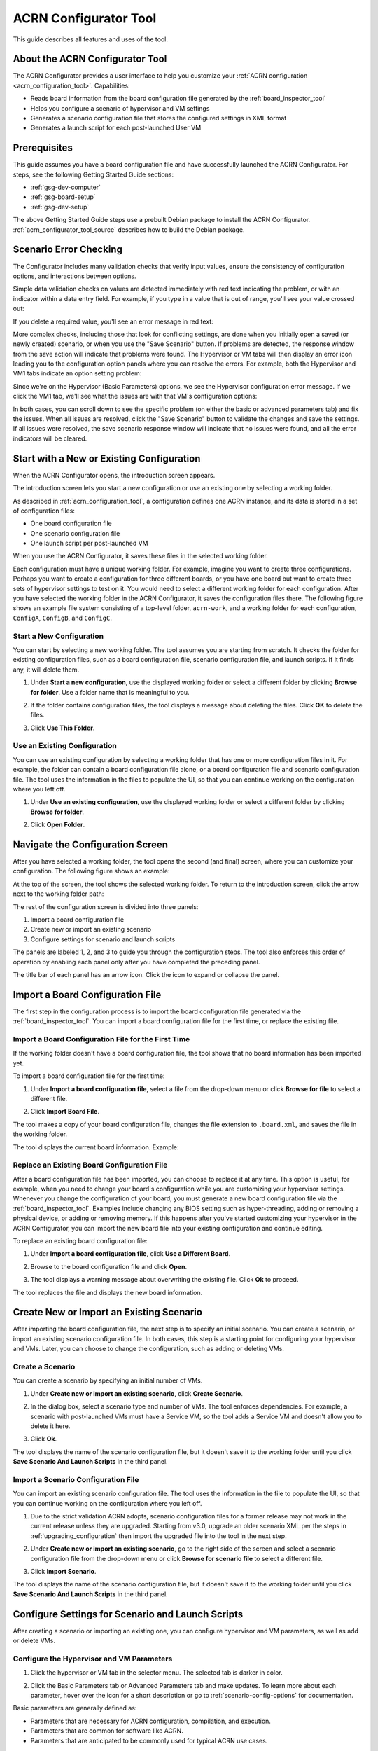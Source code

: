 .. _acrn_configurator_tool:

ACRN Configurator Tool
######################

This guide describes all features and uses of the tool.

About the ACRN Configurator Tool
*********************************

The ACRN Configurator provides a user interface to help
you customize your :ref:`ACRN configuration <acrn_configuration_tool>`.
Capabilities:

* Reads board information from the board configuration file generated by the
  :ref:`board_inspector_tool`
* Helps you configure a scenario of hypervisor and VM settings
* Generates a scenario configuration file that stores the configured settings in
  XML format
* Generates a launch script for each post-launched User VM

.. _acrn_configurator_tool_prerequisites:

Prerequisites
*************

This guide assumes you have a board configuration file and have successfully
launched the ACRN Configurator. For steps, see the following Getting Started
Guide sections:

* :ref:`gsg-dev-computer`
* :ref:`gsg-board-setup`
* :ref:`gsg-dev-setup`

The above Getting Started Guide steps use a prebuilt Debian package to install
the ACRN Configurator. :ref:`acrn_configurator_tool_source` describes how to
build the Debian package.

Scenario Error Checking
***********************

The Configurator includes many validation checks that verify input values,
ensure the consistency of configuration options, and interactions between
options.

Simple data validation checks on values are detected immediately with red
text indicating the problem, or with an indicator within a data entry field. For
example, if you type in a value that is out of range, you'll see your value
crossed out:

.. image:: images/config-out-of-range-error.png
   :align: center
   :class: drop-shadow

If you delete a required value, you'll see an error message in red text:

.. image:: images/config-required-value-error.png
   :align: center
   :class: drop-shadow

More complex checks, including those that look for conflicting settings, are
done when you initially open a saved (or newly created) scenario, or when you
use the "Save Scenario" button. If problems are detected, the response window
from the save action will indicate that problems were found.  The Hypervisor or
VM tabs will then display an error icon leading you to the configuration option
panels where you can resolve the errors. For example, both the Hypervisor and
VM1 tabs indicate an option setting problem:

.. image:: images/config-tab-errors.png
   :align: center
   :class: drop-shadow

Since we're on the Hypervisor (Basic Parameters) options, we see the Hypervisor
configuration error message.  If we click the VM1 tab, we'll see what the
issues are with that VM's configuration options:

.. image:: images/config-tab-errors2.png
   :align: center
   :class: drop-shadow

In both cases, you can scroll down to see the specific problem (on either the
basic or advanced parameters tab) and fix the issues.
When all issues are resolved, click the "Save Scenario" button to
validate the changes and save the settings.  If all issues were resolved, the
save scenario response window will indicate that no issues were found, and all
the error indicators will be cleared.

Start with a New or Existing Configuration
******************************************

When the ACRN Configurator opens, the introduction screen appears.

.. image:: images/configurator-intro.png
   :align: center
   :class: drop-shadow

The introduction screen lets you start a new configuration or use an existing
one by selecting a working folder.

As described in :ref:`acrn_configuration_tool`, a configuration defines one
ACRN instance, and its data is stored in a set of configuration files:

* One board configuration file
* One scenario configuration file
* One launch script per post-launched VM

When you use the ACRN Configurator, it saves these files in the selected working
folder.

Each configuration must have a unique working folder. For example, imagine you
want to create three configurations. Perhaps you want to create a configuration
for three different boards, or you have one board but want to create three sets
of hypervisor settings to test on it. You would need to select a different
working folder for each configuration. After you have selected the working
folder in the ACRN Configurator, it saves the configuration files there. The
following figure shows an example file system consisting of a top-level folder,
``acrn-work``, and a working folder for each configuration, ``ConfigA``,
``ConfigB``, and ``ConfigC``.

.. image:: images/config-file.png
   :align: center

Start a New Configuration
==========================

You can start by selecting a new working folder. The tool assumes you are
starting from scratch. It checks the folder for existing configuration files,
such as a board configuration file, scenario configuration file, and launch
scripts. If it finds any, it will delete them.

1. Under **Start a new configuration**, use the displayed working folder or
   select a different folder by clicking **Browse for folder**. Use a
   folder name that is meaningful to you.

   .. image:: images/configurator-newconfig.png
      :align: center
      :class: drop-shadow

#. If the folder contains configuration files, the tool displays a message about
   deleting the files. Click **OK** to delete the files.

#. Click **Use This Folder**.

Use an Existing Configuration
=============================

You can use an existing configuration by selecting a working folder that has one
or more configuration files in it. For example, the folder can contain a board
configuration file alone, or a board configuration file and scenario
configuration file. The tool uses the information in the files to populate the
UI, so that you can continue working on the configuration where you left off.

1. Under **Use an existing configuration**, use the displayed working folder or
   select a different folder by clicking **Browse for folder**.

   .. image:: images/configurator-exconfig.png
      :align: center
      :class: drop-shadow

#. Click **Open Folder**.

Navigate the Configuration Screen
*********************************

After you have selected a working folder, the tool opens the second (and final)
screen, where you can customize your configuration. The following figure shows
an example:

.. image:: images/configurator-configscreen.png
   :align: center
   :class: drop-shadow

At the top of the screen, the tool shows the selected working folder. To return
to the introduction screen, click the arrow next to the working folder path:

.. image:: images/configurator-backintro.png
   :align: center
   :class: drop-shadow

The rest of the configuration screen is divided into three panels:

1. Import a board configuration file
#. Create new or import an existing scenario
#. Configure settings for scenario and launch scripts

The panels are labeled 1, 2, and 3 to guide you through the configuration steps.
The tool also enforces this order of operation by enabling each panel only after
you have completed the preceding panel.

The title bar of each panel has an arrow icon. Click the icon to expand
or collapse the panel.

.. image:: images/configurator-expand.png
   :align: center
   :class: drop-shadow

Import a Board Configuration File
**********************************

The first step in the configuration process is to import the board configuration
file generated via the :ref:`board_inspector_tool`. You can import a board configuration file for the first time, or replace the existing file.

Import a Board Configuration File for the First Time
====================================================

If the working folder doesn't have a board configuration file, the tool shows
that no board information has been imported yet.

To import a board configuration file for the first time:

1. Under **Import a board configuration file**, select a
   file from the drop-down menu or click **Browse for file** to select a
   different file.

   .. image:: images/configurator-board01.png
      :align: center
      :class: drop-shadow

#. Click **Import Board File**.

The tool makes a copy of your board configuration file, changes the
file extension to ``.board.xml``, and saves the file in the working folder.

The tool displays the current board information. Example:

.. image:: images/configurator-board02.png
   :align: center
   :class: drop-shadow

Replace an Existing Board Configuration File
============================================

After a board configuration file has been imported, you can choose to replace it
at any time. This option is useful, for example, when you need to change your
board's configuration while you are customizing your hypervisor settings.
Whenever you change the configuration of your board, you must generate a new
board configuration file via the :ref:`board_inspector_tool`. Examples include
changing any BIOS setting such as hyper-threading, adding or removing a physical
device, or adding or removing memory. If this happens after you've started
customizing your hypervisor in the ACRN Configurator, you can import the new
board file into your existing configuration and continue editing.

To replace an existing board configuration file:

1. Under **Import a board configuration file**, click **Use a Different Board**.

   .. image:: images/configurator-board03.png
      :align: center
      :class: drop-shadow

#. Browse to the board configuration file and click **Open**.

#. The tool displays a warning message about overwriting the existing file.
   Click **Ok** to proceed.

The tool replaces the file and displays the new board information.

Create New or Import an Existing Scenario
*******************************************

After importing the board configuration file, the next step is to specify an
initial scenario. You can create a scenario, or import an existing scenario
configuration file. In both cases, this step is a starting point for configuring
your hypervisor and VMs. Later, you can choose to change the configuration, such
as adding or deleting VMs.

Create a Scenario
=================

You can create a scenario by specifying an initial number of VMs.

1. Under **Create new or import an existing scenario**, click **Create
   Scenario**.

   .. image:: images/configurator-newscenario01.png
      :align: center
      :class: drop-shadow

#. In the dialog box, select a scenario type and number of VMs. The tool
   enforces dependencies. For example, a scenario with post-launched VMs must
   have a Service VM, so the tool adds a Service VM and doesn't allow you to
   delete it here.

   .. image:: images/configurator-newscenario02.png
      :align: center
      :class: drop-shadow

#. Click **Ok**.

The tool displays the name of the scenario configuration file, but it doesn't
save it to the working folder until you click **Save Scenario And Launch
Scripts** in the third panel.

Import a Scenario Configuration File
====================================

You can import an existing scenario configuration file. The tool uses the
information in the file to populate the UI, so that you can continue working on
the configuration where you left off.

1. Due to the strict validation ACRN adopts, scenario configuration files for a
   former release may not work in the current release unless they are upgraded.
   Starting from v3.0, upgrade an older scenario XML per the steps in
   :ref:`upgrading_configuration` then import the upgraded file into the tool in
   the next step.

#. Under **Create new or import an existing scenario**, go to the right side of
   the screen and select a scenario configuration file from the drop-down menu
   or click **Browse for scenario file** to select a different file.

   .. image:: images/configurator-exscenario.png
      :align: center
      :class: drop-shadow

#. Click **Import Scenario**.

The tool displays the name of the scenario configuration file, but it doesn't
save it to the working folder until you click **Save Scenario And Launch
Scripts** in the third panel.

Configure Settings for Scenario and Launch Scripts
**************************************************

After creating a scenario or importing an existing one, you can configure
hypervisor and VM parameters, as well as add or delete VMs.

Configure the Hypervisor and VM Parameters
==========================================

1. Click the hypervisor or VM tab in the selector menu. The selected tab is
   darker in color.

   .. image:: images/configurator-selecthypervisor.png
      :align: center
      :class: drop-shadow

#. Click the Basic Parameters tab or Advanced Parameters tab and make updates.
   To learn more about each parameter, hover over the |tooltip| icon for a short
   description or go to :ref:`scenario-config-options` for documentation.

   .. |tooltip| image:: images/tooltip.png

Basic parameters are generally defined as:

* Parameters that are necessary for ACRN configuration, compilation, and
  execution.

* Parameters that are common for software like ACRN.

* Parameters that are anticipated to be commonly used for typical ACRN use
  cases.

Advanced parameters are generally defined as:

* Parameters that are optional for ACRN configuration, compilation, and
  execution. Default values cover most use cases.

* Parameters that are used for fine-grained tuning, such as reducing code
  lines or optimizing performance.

Add a VM
=========

In the selector menu, click **+** to add a pre-launched VM or post-launched VM.

.. image:: images/configurator-addvm.png
   :align: center
   :class: drop-shadow

Delete a VM
============

1. In the selector menu, click the VM tab. The selected tab is darker in color.

#. Click **Delete VM**.

   .. image:: images/configurator-deletevm.png
      :align: center
      :class: drop-shadow

Save and Check for Errors
=========================

#. To save your configuration, click **Save Scenario And Launch Scripts** at the
   top of the panel.

   .. image:: images/configurator-save.png
      :align: center
      :class: drop-shadow

   The tool validates hypervisor and VM settings whenever you save.

   If no errors occur, the tool saves your configuration data in a set of files
   in the working folder:

   * Scenario configuration file (``scenario.xml``): Raw format of all
     hypervisor and VM settings. You will need this file to build ACRN.

   * One launch script per post-launched VM (``launch_user_vm_id*.sh``): This
     file is used to start the post-launched VM in the Service VM. You can find
     the VM's name inside the script:

     .. code-block:: bash

        # Launch script for VM name: <name>

   If an error occurs, such as an empty required field, the tool saves the
   changes to the scenario configuration file, but prompts you to correct the
   error.

#. On the selector menu, check for error messages on all tabs that have an error
   icon. The following figure shows that the Hypervisor tab and the VM1 tab
   contain errors.

   .. image:: images/configurator-erroricon.png
      :align: center
      :class: drop-shadow

   Error messages appear below the selector menu or below the applicable
   parameter.

#. Fix all errors and save again to generate a valid configuration.

#. Click the **x** in the upper-right corner to close the ACRN Configurator.

Next Steps
==========

After generating a valid scenario configuration file, you can build ACRN. See
:ref:`gsg_build`.

.. _acrn_configurator_tool_source:

Build ACRN Configurator from Source Code
*****************************************

The :ref:`prerequisites<acrn_configurator_tool_prerequisites>` use a prebuilt
Debian package to install the ACRN Configurator. The following steps describe
how to build the Debian package from source code. 

#. On the development computer, complete the steps in :ref:`gsg-dev-computer`.

#. Install the ACRN Configurator build tools:

   .. code-block:: bash

      sudo apt install -y libwebkit2gtk-4.0-dev \
         build-essential \
         curl \
         wget \
         libssl-dev \
         libgtk-3-dev \
         libappindicator3-dev \
         librsvg2-dev \
         python3-venv

#. Install Node.js (npm included) as follows:

   a. We recommend using nvm to manage your Node.js runtime. It allows you to
      switch versions and update Node.js easily.

      .. code-block:: bash

         curl -o- https://raw.githubusercontent.com/nvm-sh/nvm/v0.35.2/install.sh | bash

   #. Rerun your ``.bashrc`` initialization script and then install the latest
      version of Node.js and npm:

      .. code-block:: bash

         source ~/.bashrc
         nvm install node --latest-npm
         nvm use node

#. Install and upgrade Yarn:

   .. code-block:: bash

      npm install --global yarn

#. Install rustup, the official installer for Rust:

   .. code-block:: bash

      curl --proto '=https' --tlsv1.2 -sSf https://sh.rustup.rs | sh

   When prompted by the Rust installation script, type ``1`` and press
   :kbd:`Enter`.

   .. code-block:: console

      1) Proceed with installation (default)
      2) Customize installation
      3) Cancel installation
      >1

#. Configure the current shell:

   .. code-block:: bash

      source $HOME/.cargo/env

#. Install additional ACRN Configurator dependencies:

   .. code-block:: bash

      cd ~/acrn-work/acrn-hypervisor/misc/config_tools/configurator
      python3 -m pip install -r requirements.txt
      yarn

#. Build the ACRN Configurator Debian package:

   .. code-block:: bash

      cd ~/acrn-work/acrn-hypervisor
      make configurator

#. Install the ACRN Configurator:

   .. code-block:: bash

      sudo apt install -y ~/acrn-work/acrn-hypervisor/build/acrn-configurator*.deb

#. Launch the ACRN Configurator:

   .. code-block:: bash

      acrn-configurator
